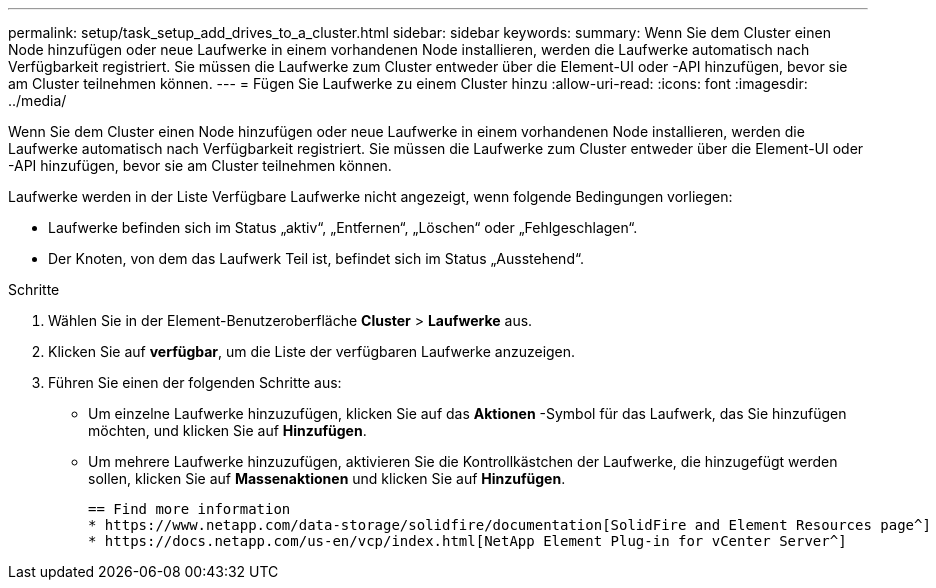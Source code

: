 ---
permalink: setup/task_setup_add_drives_to_a_cluster.html 
sidebar: sidebar 
keywords:  
summary: Wenn Sie dem Cluster einen Node hinzufügen oder neue Laufwerke in einem vorhandenen Node installieren, werden die Laufwerke automatisch nach Verfügbarkeit registriert. Sie müssen die Laufwerke zum Cluster entweder über die Element-UI oder -API hinzufügen, bevor sie am Cluster teilnehmen können. 
---
= Fügen Sie Laufwerke zu einem Cluster hinzu
:allow-uri-read: 
:icons: font
:imagesdir: ../media/


[role="lead"]
Wenn Sie dem Cluster einen Node hinzufügen oder neue Laufwerke in einem vorhandenen Node installieren, werden die Laufwerke automatisch nach Verfügbarkeit registriert. Sie müssen die Laufwerke zum Cluster entweder über die Element-UI oder -API hinzufügen, bevor sie am Cluster teilnehmen können.

Laufwerke werden in der Liste Verfügbare Laufwerke nicht angezeigt, wenn folgende Bedingungen vorliegen:

* Laufwerke befinden sich im Status „aktiv“, „Entfernen“, „Löschen“ oder „Fehlgeschlagen“.
* Der Knoten, von dem das Laufwerk Teil ist, befindet sich im Status „Ausstehend“.


.Schritte
. Wählen Sie in der Element-Benutzeroberfläche *Cluster* > *Laufwerke* aus.
. Klicken Sie auf *verfügbar*, um die Liste der verfügbaren Laufwerke anzuzeigen.
. Führen Sie einen der folgenden Schritte aus:
+
** Um einzelne Laufwerke hinzuzufügen, klicken Sie auf das *Aktionen* -Symbol für das Laufwerk, das Sie hinzufügen möchten, und klicken Sie auf *Hinzufügen*.
** Um mehrere Laufwerke hinzuzufügen, aktivieren Sie die Kontrollkästchen der Laufwerke, die hinzugefügt werden sollen, klicken Sie auf *Massenaktionen* und klicken Sie auf *Hinzufügen*.
+
....
== Find more information
* https://www.netapp.com/data-storage/solidfire/documentation[SolidFire and Element Resources page^]
* https://docs.netapp.com/us-en/vcp/index.html[NetApp Element Plug-in for vCenter Server^]
....



